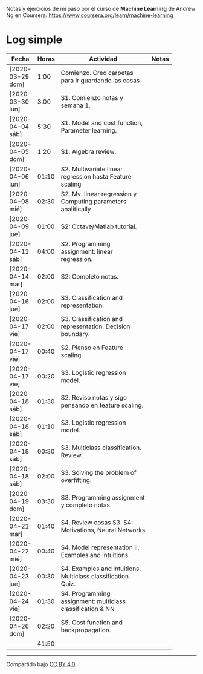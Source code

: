 #+STARTUP: align shrink indent

Notas y ejercicios de mi paso por el curso de *Machine Learning* de Andrew Ng en Coursera. https://www.coursera.org/learn/machine-learning

* Log simple


| Fecha            | Horas | Actividad                                                     | Notas |
|                  |       | <20>                                                          |       |
|------------------+-------+---------------------------------------------------------------+-------|
| [2020-03-29 dom] |  1:00 | Comienzo. Creo carpetas para ir guardando las cosas           |       |
| [2020-03-30 lun] |  3:00 | S1. Comienzo notas y semana 1.                                |       |
| [2020-04-04 sáb] |  5:30 | S1. Model and cost function, Parameter learning.              |       |
| [2020-04-05 dom] |  1:20 | S1. Algebra review.                                           |       |
| [2020-04-06 lun] | 01:10 | S2. Multivariate linear regression hasta Feature scaling      |       |
| [2020-04-08 mié] | 02:30 | S2. Mv. linear regression y Computing parameters analitically |       |
| [2020-04-09 jue] | 01:00 | S2: Octave/Matlab tutorial.                                   |       |
| [2020-04-11 sáb] | 04:00 | S2: Programming assignment: linear regression.                |       |
| [2020-04-14 mar] | 02:00 | S2: Completo notas.                                           |       |
| [2020-04-16 jue] | 02:00 | S3. Classification and representation.                        |       |
| [2020-04-17 vie] | 02:00 | S3. Classification and representation. Decision boundary.     |       |
| [2020-04-17 vie] | 00:40 | S2. Pienso en Feature scaling.                                |       |
| [2020-04-17 vie] | 00:20 | S3. Logistic regression model.                                |       |
| [2020-04-18 sáb] | 01:30 | S2. Reviso notas y sigo pensando en feature scaling.          |       |
| [2020-04-18 sáb] | 01:10 | S3. Logistic regression model.                                |       |
| [2020-04-18 sáb] | 00:30 | S3. Multiclass classification. Review.                        |       |
| [2020-04-18 sáb] | 02:00 | S3. Solving the problem of overfitting.                       |       |
| [2020-04-19 dom] | 03:30 | S3. Programming assignment y completo notas.                  |       |
| [2020-04-21 mar] | 01:40 | S4. Review cosas S3. S4: Motivations, Neural Networks         |       |
| [2020-04-22 mié] | 00:40 | S4. Model representation II, Examples and intuitions.         |       |
| [2020-04-23 jue] | 00:30 | S4. Examples and intuitions. Multiclass classification. Quiz. |       |
| [2020-04-24 vie] | 01:30 | S4. Programming assignment: multiclass classification & NN    |       |
| [2020-04-26 dom] | 02:20 | S5. Cost function and backpropagation.                        |       |
|------------------+-------+---------------------------------------------------------------+-------|
|                  | 41:50 |                                                               |       |
#+TBLFM: $2=vsum(@2..@-1);U



---------------

Compartido bajo [[https://creativecommons.org/licenses/by/4.0/legalcode][CC BY 4.0]]

